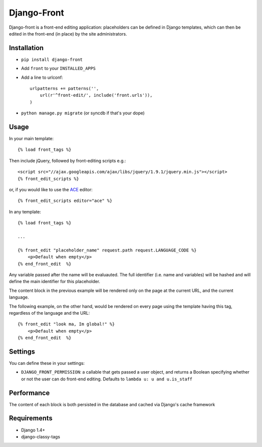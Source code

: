 Django-Front
*********************

Django-front is a front-end editing application: placeholders can be defined in Django templates, which can then be edited in the front-end (in place) by the site administrators.

Installation
++++++++++++

* ``pip install django-front``
* Add ``front`` to your ``INSTALLED_APPS``
* Add a line to urlconf::

    urlpatterns += patterns('',
        url(r'^front-edit/', include('front.urls')),
    )

* ``python manage.py migrate`` (or syncdb if that's your dope)

Usage
+++++


In your main template::

    {% load front_tags %}


Then include jQuery, followed by front-editing scripts e.g.::

    <script src="//ajax.googleapis.com/ajax/libs/jquery/1.9.1/jquery.min.js"></script>
    {% front_edit_scripts %}

or, if you would like to use the `ACE <http://ace.ajax.org/>`_ editor::

    {% front_edit_scripts editor="ace" %}


In any template::

    {% load front_tags %}

    ...

    {% front_edit "placeholder_name" request.path request.LANGUAGE_CODE %}
        <p>Default when empty</p>
    {% end_front_edit  %}

Any variable passed after the name will be evaluauted. The full identifier (i.e. name and variables) will be hashed and will define the main identifier for this placeholder.

The content block in the previous example will be rendered only on the page at the current URL, and the current language.

The following example, on the other hand, would be rendered on every page using the template having this tag, regardless of the language and the URL::


    {% front_edit "look ma, Im global!" %}
        <p>Default when empty</p>
    {% end_front_edit  %}


Settings
++++++++

You can define these in your settings:

* ``DJANGO_FRONT_PERMISSION``: a callable that gets passed a user object, and returns a Boolean specifying whether or not the user can do front-end editing. Defaults to ``lambda u: u and u.is_staff``


Performance
++++++++++++

The content of each block is both persisted in the database and cached via Django's cache framework

Requirements
++++++++++++

* Django 1.4+
* django-classy-tags

